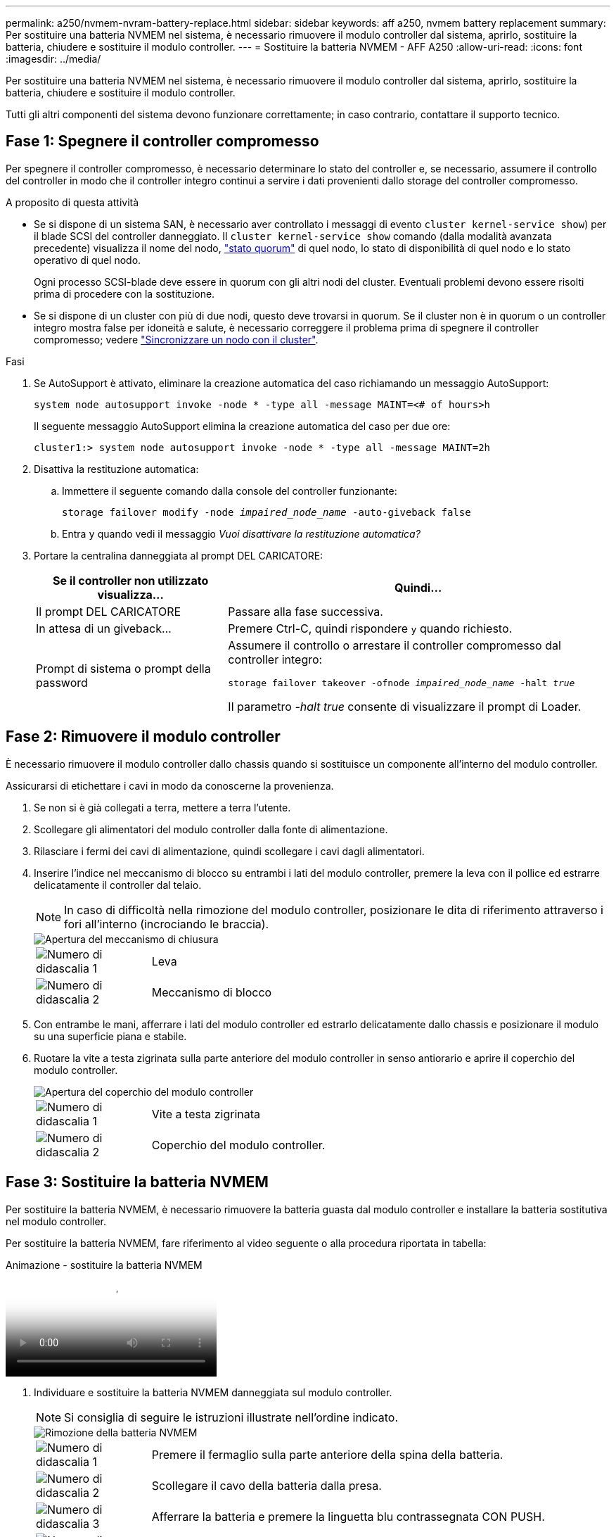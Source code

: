 ---
permalink: a250/nvmem-nvram-battery-replace.html 
sidebar: sidebar 
keywords: aff a250, nvmem battery replacement 
summary: Per sostituire una batteria NVMEM nel sistema, è necessario rimuovere il modulo controller dal sistema, aprirlo, sostituire la batteria, chiudere e sostituire il modulo controller. 
---
= Sostituire la batteria NVMEM - AFF A250
:allow-uri-read: 
:icons: font
:imagesdir: ../media/


[role="lead"]
Per sostituire una batteria NVMEM nel sistema, è necessario rimuovere il modulo controller dal sistema, aprirlo, sostituire la batteria, chiudere e sostituire il modulo controller.

Tutti gli altri componenti del sistema devono funzionare correttamente; in caso contrario, contattare il supporto tecnico.



== Fase 1: Spegnere il controller compromesso

Per spegnere il controller compromesso, è necessario determinare lo stato del controller e, se necessario, assumere il controllo del controller in modo che il controller integro continui a servire i dati provenienti dallo storage del controller compromesso.

.A proposito di questa attività
* Se si dispone di un sistema SAN, è necessario aver controllato i messaggi di evento  `cluster kernel-service show`) per il blade SCSI del controller danneggiato. Il `cluster kernel-service show` comando (dalla modalità avanzata precedente) visualizza il nome del nodo, link:https://docs.netapp.com/us-en/ontap/system-admin/display-nodes-cluster-task.html["stato quorum"] di quel nodo, lo stato di disponibilità di quel nodo e lo stato operativo di quel nodo.
+
Ogni processo SCSI-blade deve essere in quorum con gli altri nodi del cluster. Eventuali problemi devono essere risolti prima di procedere con la sostituzione.

* Se si dispone di un cluster con più di due nodi, questo deve trovarsi in quorum. Se il cluster non è in quorum o un controller integro mostra false per idoneità e salute, è necessario correggere il problema prima di spegnere il controller compromesso; vedere link:https://docs.netapp.com/us-en/ontap/system-admin/synchronize-node-cluster-task.html?q=Quorum["Sincronizzare un nodo con il cluster"^].


.Fasi
. Se AutoSupport è attivato, eliminare la creazione automatica del caso richiamando un messaggio AutoSupport:
+
`system node autosupport invoke -node * -type all -message MAINT=<# of hours>h`

+
Il seguente messaggio AutoSupport elimina la creazione automatica del caso per due ore:

+
`cluster1:> system node autosupport invoke -node * -type all -message MAINT=2h`

. Disattiva la restituzione automatica:
+
.. Immettere il seguente comando dalla console del controller funzionante:
+
`storage failover modify -node _impaired_node_name_ -auto-giveback false`

.. Entra `y` quando vedi il messaggio _Vuoi disattivare la restituzione automatica?_


. Portare la centralina danneggiata al prompt DEL CARICATORE:
+
[cols="1,2"]
|===
| Se il controller non utilizzato visualizza... | Quindi... 


 a| 
Il prompt DEL CARICATORE
 a| 
Passare alla fase successiva.



 a| 
In attesa di un giveback...
 a| 
Premere Ctrl-C, quindi rispondere `y` quando richiesto.



 a| 
Prompt di sistema o prompt della password
 a| 
Assumere il controllo o arrestare il controller compromesso dal controller integro:

`storage failover takeover -ofnode _impaired_node_name_ -halt _true_`

Il parametro _-halt true_ consente di visualizzare il prompt di Loader.

|===




== Fase 2: Rimuovere il modulo controller

È necessario rimuovere il modulo controller dallo chassis quando si sostituisce un componente all'interno del modulo controller.

Assicurarsi di etichettare i cavi in modo da conoscerne la provenienza.

. Se non si è già collegati a terra, mettere a terra l'utente.
. Scollegare gli alimentatori del modulo controller dalla fonte di alimentazione.
. Rilasciare i fermi dei cavi di alimentazione, quindi scollegare i cavi dagli alimentatori.
. Inserire l'indice nel meccanismo di blocco su entrambi i lati del modulo controller, premere la leva con il pollice ed estrarre delicatamente il controller dal telaio.
+

NOTE: In caso di difficoltà nella rimozione del modulo controller, posizionare le dita di riferimento attraverso i fori all'interno (incrociando le braccia).

+
image::../media/drw_a250_pcm_remove_install.png[Apertura del meccanismo di chiusura]

+
[cols="1,4"]
|===


 a| 
image:../media/icon_round_1.png["Numero di didascalia 1"]
 a| 
Leva



 a| 
image:../media/icon_round_2.png["Numero di didascalia 2"]
 a| 
Meccanismo di blocco

|===
. Con entrambe le mani, afferrare i lati del modulo controller ed estrarlo delicatamente dallo chassis e posizionare il modulo su una superficie piana e stabile.
. Ruotare la vite a testa zigrinata sulla parte anteriore del modulo controller in senso antiorario e aprire il coperchio del modulo controller.
+
image::../media/drw_a250_open_controller_module_cover.png[Apertura del coperchio del modulo controller]

+
[cols="1,4"]
|===


 a| 
image:../media/icon_round_1.png["Numero di didascalia 1"]
 a| 
Vite a testa zigrinata



 a| 
image:../media/icon_round_2.png["Numero di didascalia 2"]
 a| 
Coperchio del modulo controller.

|===




== Fase 3: Sostituire la batteria NVMEM

Per sostituire la batteria NVMEM, è necessario rimuovere la batteria guasta dal modulo controller e installare la batteria sostitutiva nel modulo controller.

Per sostituire la batteria NVMEM, fare riferimento al video seguente o alla procedura riportata in tabella:

.Animazione - sostituire la batteria NVMEM
video::89f6d5c3-1a5b-4500-8ba8-ac5b01653050[panopto]
. Individuare e sostituire la batteria NVMEM danneggiata sul modulo controller.
+

NOTE: Si consiglia di seguire le istruzioni illustrate nell'ordine indicato.

+
image::../media/drw_a250_replace_nvmem_batt.png[Rimozione della batteria NVMEM]

+
[cols="1,4"]
|===


 a| 
image:../media/icon_round_1.png["Numero di didascalia 1"]
 a| 
Premere il fermaglio sulla parte anteriore della spina della batteria.



 a| 
image:../media/icon_round_2.png["Numero di didascalia 2"]
 a| 
Scollegare il cavo della batteria dalla presa.



 a| 
image:../media/icon_round_3.png["Numero di didascalia 3"]
 a| 
Afferrare la batteria e premere la linguetta blu contrassegnata CON PUSH.



 a| 
image:../media/icon_round_4.png["Numero di didascalia 4"]
 a| 
Estrarre la batteria dal supporto e dal modulo controller.

|===
. Individuare la spina della batteria e premere il fermaglio sulla parte anteriore della spina per sganciarla dalla presa.
. Afferrare la batteria e premere la linguetta blu contrassegnata CON PUSH, quindi estrarre la batteria dal supporto e dal modulo del controller e metterla da parte.
. Rimuovere la batteria NV di ricambio dalla confezione antistatica e allinearla al supporto della batteria.
. Inserire la spina della batteria NV di ricambio nella presa.
. Far scorrere la batteria verso il basso lungo la parete laterale in lamiera fino a quando le linguette di supporto sulla parete laterale non si agganciano agli slot della batteria e il dispositivo di chiusura della batteria si aggancia e scatta nell'apertura sulla parete laterale.
. Premere con decisione la batteria per assicurarsi che sia bloccata in posizione.




== Fase 4: Installare il modulo controller

Dopo aver sostituito il componente nel modulo controller, è necessario reinstallare il modulo controller nel telaio e avviarlo.

Per installare il modulo controller sostitutivo nel telaio, utilizzare la seguente illustrazione o la procedura scritta.

. Chiudere il coperchio del modulo controller e serrare la vite a testa zigrinata.
+
image::../media/drw_a250_close_controller_module_cover.png[Chiusura del coperchio del modulo controller]

+
[cols="1,4"]
|===


 a| 
image:../media/icon_round_1.png["Numero di didascalia 1"]
 a| 
Coperchio del modulo controller



 a| 
image:../media/icon_round_2.png["Numero di didascalia 2"]
 a| 
Vite a testa zigrinata

|===
. Inserire il modulo controller nel telaio:
+
.. Assicurarsi che i bracci del meccanismo di chiusura siano bloccati in posizione completamente estesa.
.. Con entrambe le mani, allineare e far scorrere delicatamente il modulo controller nei bracci del meccanismo di chiusura fino a quando non si arresta.
.. Posizionare le dita di riferimento attraverso i fori per le dita dall'interno del meccanismo di blocco.
.. Premere i pollici verso il basso sulle linguette arancioni sulla parte superiore del meccanismo di blocco e spingere delicatamente il modulo controller oltre il fermo.
.. Rilasciare i pollici dalla parte superiore dei meccanismi di blocco e continuare a spingere fino a quando i meccanismi di blocco non scattano in posizione.
+
Il modulo controller deve essere inserito completamente e a filo con i bordi dello chassis.

.. Inserire i cavi di alimentazione negli alimentatori, reinstallare il collare di bloccaggio del cavo di alimentazione, quindi collegare gli alimentatori alla fonte di alimentazione.
+
Il modulo controller inizia ad avviarsi non appena viene ripristinata l'alimentazione. Prepararsi ad interrompere il processo di avvio.



. Ricable il sistema, come necessario.
. Riportare il controller al funzionamento normale restituendo lo storage: `storage failover giveback -ofnode _impaired_node_name_`
. Se il giveback automatico è stato disattivato, riabilitarlo: `storage failover modify -node local -auto-giveback true`




== Fase 5: Restituire il componente guasto a NetApp

Restituire la parte guasta a NetApp, come descritto nelle istruzioni RMA fornite con il kit. Vedere la https://mysupport.netapp.com/site/info/rma["Restituzione e sostituzione delle parti"] pagina per ulteriori informazioni.

